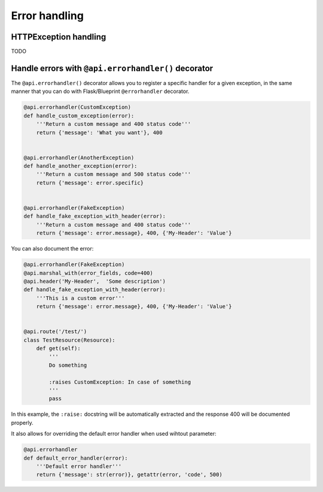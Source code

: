 Error handling
==============


HTTPException handling
----------------------

TODO


Handle errors with ``@api.errorhandler()`` decorator
----------------------------------------------------

The ``@api.errorhandler()`` decorator allows you to register
a specific handler for a given exception, in the same manner
that you can do with Flask/Blueprint ``@errorhandler`` decorator.

.. code-block:: python

    @api.errorhandler(CustomException)
    def handle_custom_exception(error):
        '''Return a custom message and 400 status code'''
        return {'message': 'What you want'}, 400


    @api.errorhandler(AnotherException)
    def handle_another_exception(error):
        '''Return a custom message and 500 status code'''
        return {'message': error.specific}


    @api.errorhandler(FakeException)
    def handle_fake_exception_with_header(error):
        '''Return a custom message and 400 status code'''
        return {'message': error.message}, 400, {'My-Header': 'Value'}

You can also document the error:

.. code-block:: python

    @api.errorhandler(FakeException)
    @api.marshal_with(error_fields, code=400)
    @api.header('My-Header',  'Some description')
    def handle_fake_exception_with_header(error):
        '''This is a custom error'''
        return {'message': error.message}, 400, {'My-Header': 'Value'}


    @api.route('/test/')
    class TestResource(Resource):
        def get(self):
            '''
            Do something

            :raises CustomException: In case of something
            '''
            pass

In this example, the ``:raise:`` docstring will be automatically extracted
and the response 400 will be documented properly.


It also allows for overriding the default error handler when used wihtout parameter:

.. code-block:: python

    @api.errorhandler
    def default_error_handler(error):
        '''Default error handler'''
        return {'message': str(error)}, getattr(error, 'code', 500)
